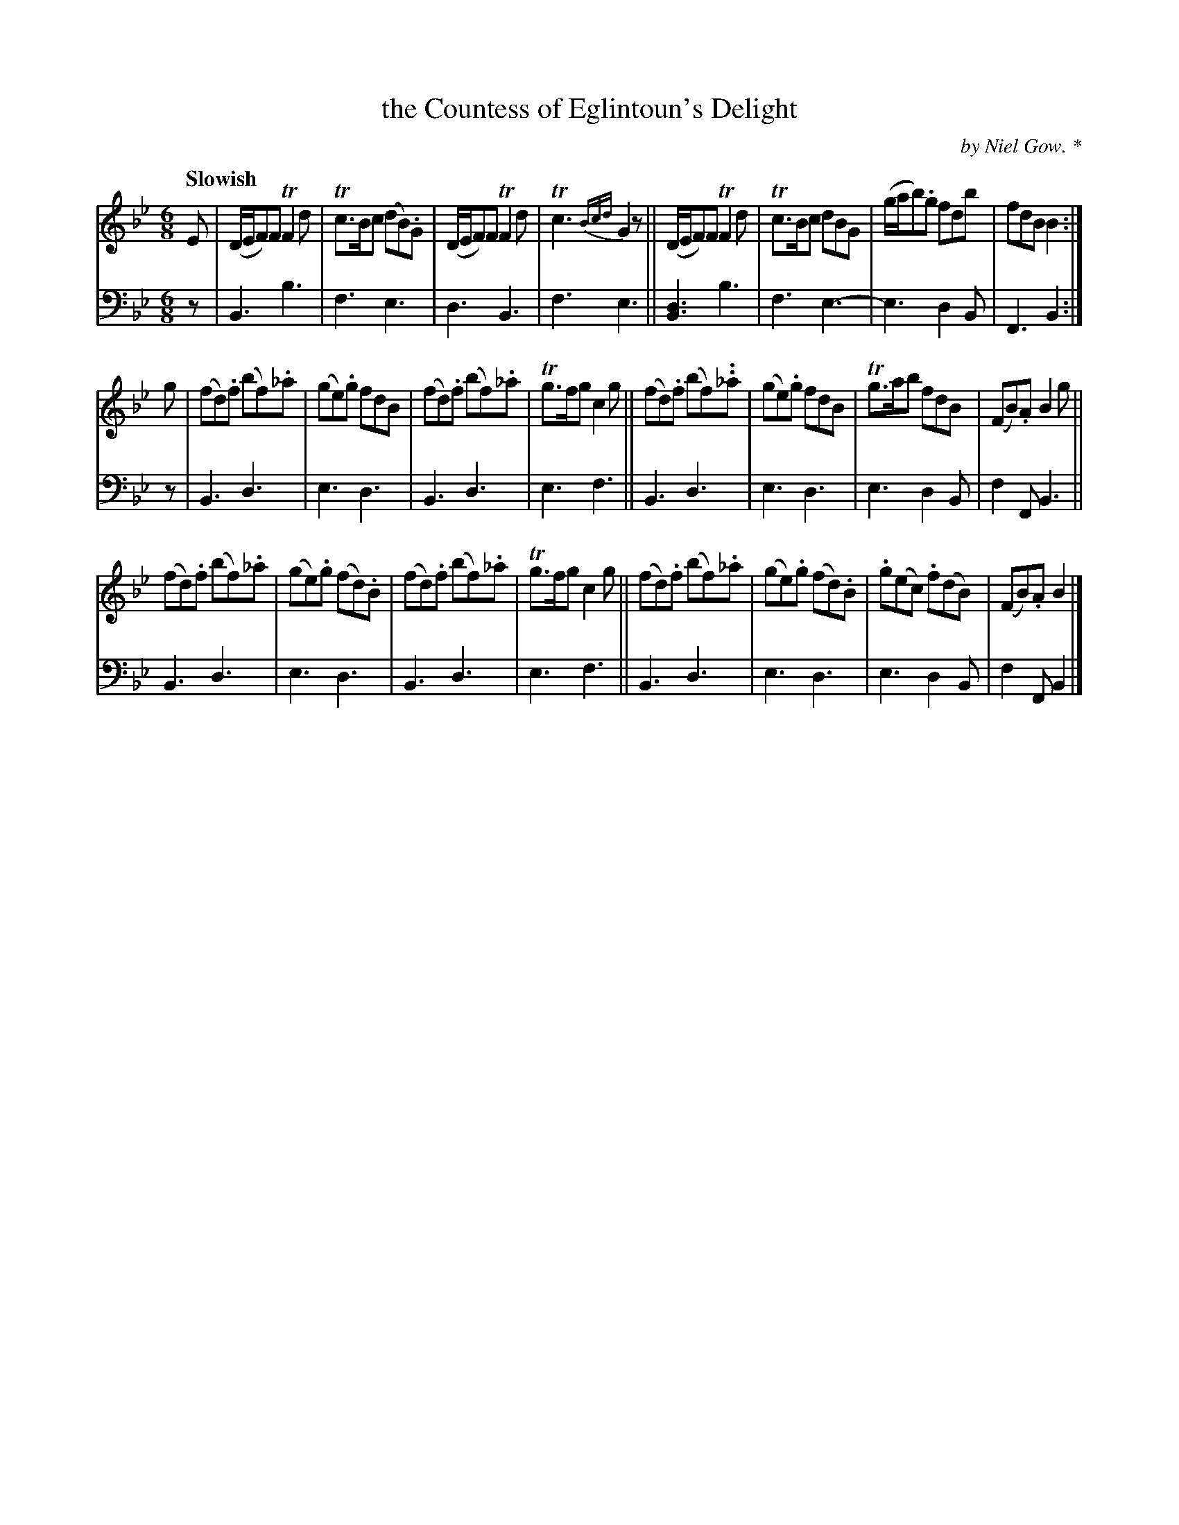 X: 4012
T: the Countess of Eglintoun's Delight
C: by Niel Gow. *
%R: air, jig
B: Niel Gow & Sons "A Fourth Collection of Strathspey Reels, etc." v.4 p.1 #2
Z: 2022 John Chambers <jc:trillian.mit.edu>
M: 6/8
L: 1/8
Q: "Slowish"
K: Bb
% - - - - - - - - - -
% Voice 1 reformatted for 3 8-bar lines.
V: 1 staves=2
E |\
(D/E/F)F TF2d | Tc>Bc (dB).G | (D/E/F)F TF2d | Tc3 {Bcd}G2z ||\
(D/E/F)F TF2d | Tc>Bc dBG | (g/a/b).g fdb | fdB B2 :|
g |\
(fd).f (bf)._a | (ge).g fdB | (fd).f (bf)._a | Tg>fg c2g ||\
(fd).f (bf).._a | (ge).g fdB | Tg>ab fdB | (FB).A B2g ||
(fd).f (bf)._a | (ge).g (fd).B | (fd).f (bf)._a | Tg>fg c2g ||\
(fd).f (bf)._a | (ge).g (fd).B | .g(ec) .f(dB) | (FB).A B2 |]
% - - - - - - - - - -
% Voice 2 preserves the staff layout in the book.
V: 2 clef=bass middle=d
z | B3 b3 | f3 e3 | d3 B3 | f3 e3 ||  [B3d3] b3 | f3 e3- | e3 d2B |
F3 B2 :| z | B3 d3 | e3 d3 | B3 d3 | e3 f3 || B3 d3 | e3 d3 | e3 d2B | f2F B3 ||
B3 d3 | e3 d3 | B3 d3 | e3 f3 || B3 d3 | e3 d3 | e3 d2B | f2F B2 |]
% - - - - - - - - - -
% The * after Gow's name refers to the Notice at the bottom of page 1.
% It's in a different file (4019_notice.abc) in this ABC collection.
